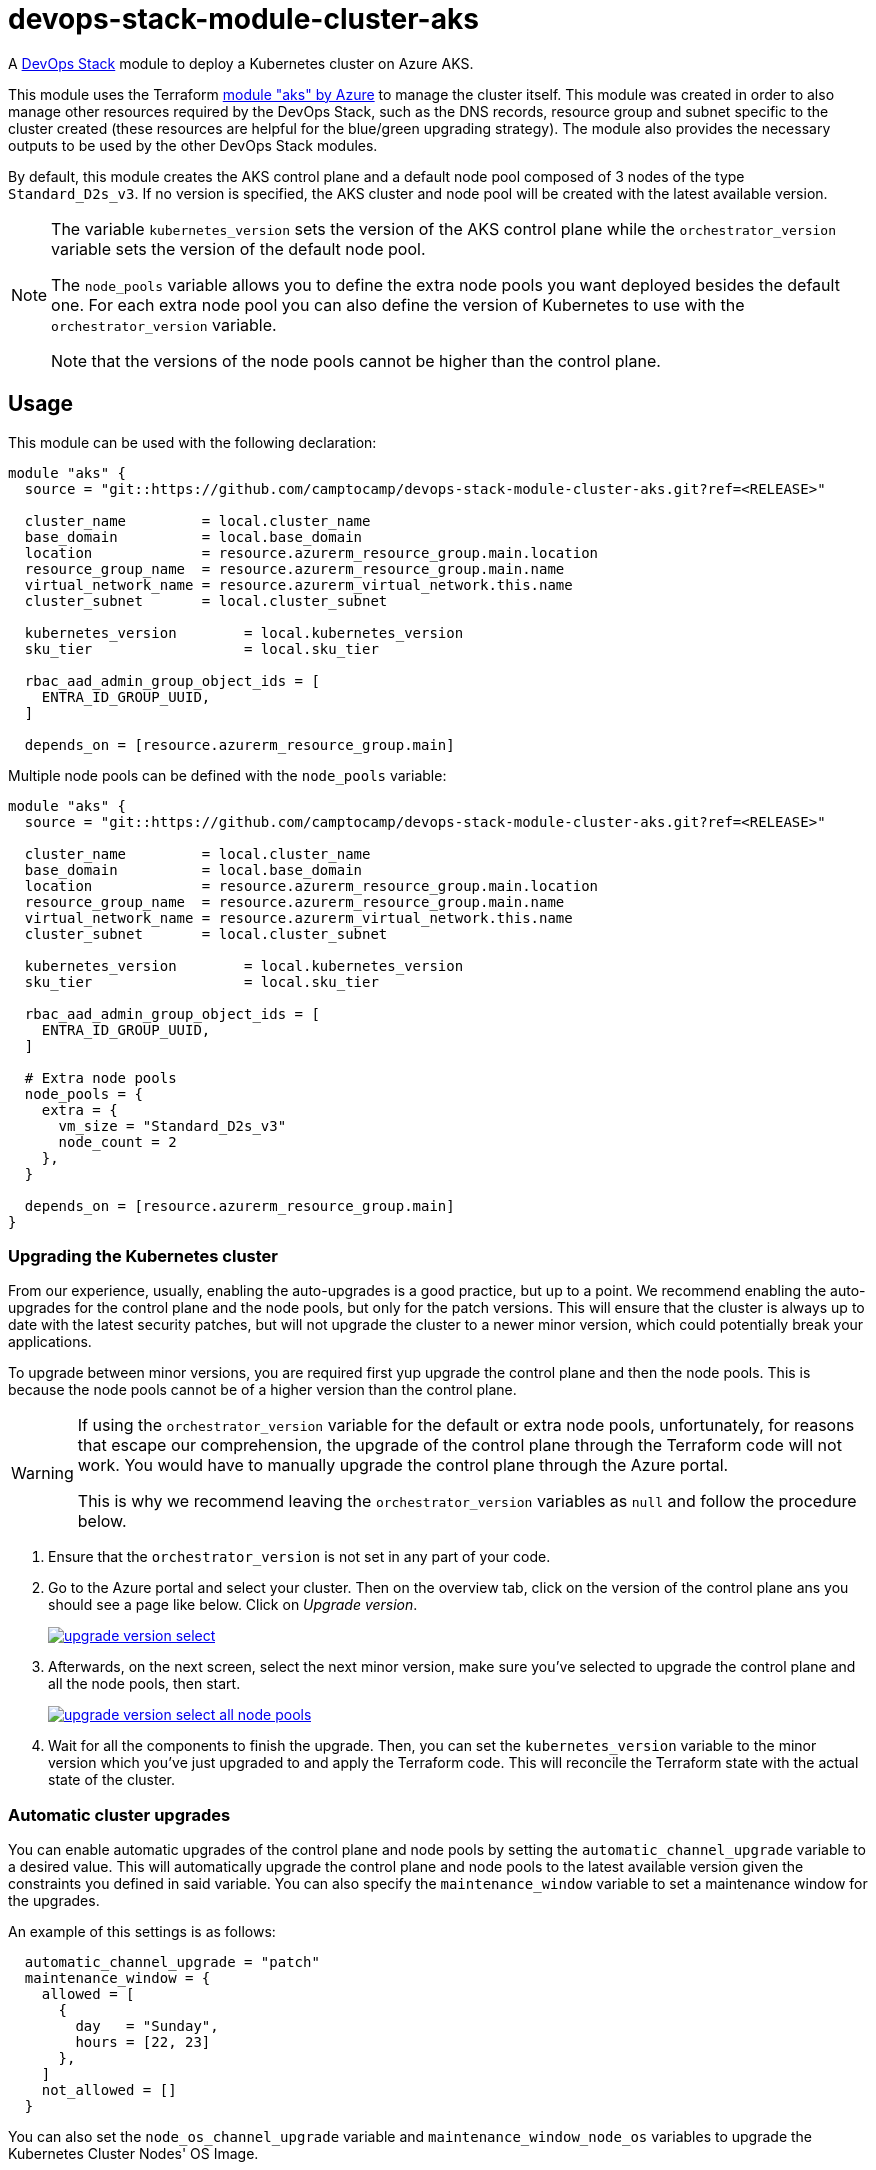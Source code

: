 = devops-stack-module-cluster-aks

A https://devops-stack.io[DevOps Stack] module to deploy a Kubernetes cluster on Azure AKS.

This module uses the Terraform https://registry.terraform.io/modules/terraform-azurerm/aks/azurerm/latest[module "aks" by Azure] to manage the cluster itself. This module was created in order to also manage other resources required by the DevOps Stack, such as the DNS records, resource group and subnet specific to the cluster created (these resources are helpful for the blue/green upgrading strategy). The module also provides the necessary outputs to be used by the other DevOps Stack modules.

By default, this module creates the AKS control plane and a default node pool composed of 3 nodes of the type `Standard_D2s_v3`. If no version is specified, the AKS cluster and node pool will be created with the latest available version.

[NOTE]
====
The variable `kubernetes_version` sets the version of the AKS control plane while the `orchestrator_version` variable sets the version of the default node pool.

The `node_pools` variable allows you to define the extra node pools you want deployed besides the default one. For each extra node pool you can also define the version of Kubernetes to use with the `orchestrator_version` variable.

Note that the versions of the node pools cannot be higher than the control plane.
====

== Usage

This module can be used with the following declaration:

[source,terraform]
----
module "aks" {
  source = "git::https://github.com/camptocamp/devops-stack-module-cluster-aks.git?ref=<RELEASE>"

  cluster_name         = local.cluster_name
  base_domain          = local.base_domain
  location             = resource.azurerm_resource_group.main.location
  resource_group_name  = resource.azurerm_resource_group.main.name
  virtual_network_name = resource.azurerm_virtual_network.this.name
  cluster_subnet       = local.cluster_subnet

  kubernetes_version        = local.kubernetes_version
  sku_tier                  = local.sku_tier
 
  rbac_aad_admin_group_object_ids = [
    ENTRA_ID_GROUP_UUID,
  ]

  depends_on = [resource.azurerm_resource_group.main]
----

Multiple node pools can be defined with the `node_pools` variable:

[source,terraform]
----
module "aks" {
  source = "git::https://github.com/camptocamp/devops-stack-module-cluster-aks.git?ref=<RELEASE>"

  cluster_name         = local.cluster_name
  base_domain          = local.base_domain
  location             = resource.azurerm_resource_group.main.location
  resource_group_name  = resource.azurerm_resource_group.main.name
  virtual_network_name = resource.azurerm_virtual_network.this.name
  cluster_subnet       = local.cluster_subnet

  kubernetes_version        = local.kubernetes_version
  sku_tier                  = local.sku_tier

  rbac_aad_admin_group_object_ids = [
    ENTRA_ID_GROUP_UUID,
  ]

  # Extra node pools
  node_pools = {
    extra = {
      vm_size = "Standard_D2s_v3"
      node_count = 2
    },
  }

  depends_on = [resource.azurerm_resource_group.main]
}

----

=== Upgrading the Kubernetes cluster

From our experience, usually, enabling the auto-upgrades is a good practice, but up to a point. We recommend enabling the auto-upgrades for the control plane and the node pools, but only for the patch versions. This will ensure that the cluster is always up to date with the latest security patches, but will not upgrade the cluster to a newer minor version, which could potentially break your applications.

To upgrade between minor versions, you are required first yup upgrade the control plane and then the node pools. This is because the node pools cannot be of a higher version than the control plane.

[WARNING]
====
If using the `orchestrator_version` variable for the default or extra node pools, unfortunately, for reasons that escape our comprehension, the upgrade of the control plane through the Terraform code will not work. You would have to manually upgrade the control plane through the Azure portal.

This is why we recommend leaving the `orchestrator_version` variables as `null` and follow the procedure below.
====

1. Ensure that the `orchestrator_version` is not set in any part of your code.

2. Go to the Azure portal and select your cluster. Then on the overview tab, click on the version of the control plane ans you should see a page like below. Click on _Upgrade version_.
+
image::https://raw.githubusercontent.com/camptocamp/devops-stack-module-cluster-aks/main/docs/modules/ROOT/assets/images/upgrade_version_select.png[link=https://raw.githubusercontent.com/camptocamp/devops-stack-module-cluster-aks/main/docs/modules/ROOT/assets/images/upgrade_version_select.png,window=_blank]

3. Afterwards, on the next screen, select the next minor version, make sure you've selected to upgrade the control plane and all the node pools, then start.
+
image:https://raw.githubusercontent.com/camptocamp/devops-stack-module-cluster-aks/main/docs/modules/ROOT/assets/images/upgrade_version_select_all_node_pools.png[link=https://raw.githubusercontent.com/camptocamp/devops-stack-module-applicationset/main/docs/modules/ROOT/assets/images/upgrade_version_select_all_node_pools.png,window=_blank]

4. Wait for all the components to finish the upgrade. Then, you can set the `kubernetes_version` variable to the minor version which you've just upgraded to and apply the Terraform code. This will reconcile the Terraform state with the actual state of the cluster.

=== Automatic cluster upgrades

You can enable automatic upgrades of the control plane and node pools by setting the `automatic_channel_upgrade` variable to a desired value. This will automatically upgrade the control plane and node pools to the latest available version given the constraints you defined in said variable. You can also specify the `maintenance_window` variable to set a maintenance window for the upgrades.

An example of this settings is as follows:

[source,terraform]
----
  automatic_channel_upgrade = "patch"
  maintenance_window = {
    allowed = [
      {
        day   = "Sunday",
        hours = [22, 23]
      },
    ]
    not_allowed = []
  }
----

You can also set the `node_os_channel_upgrade` variable and `maintenance_window_node_os` variables to upgrade the Kubernetes Cluster Nodes' OS Image.

== Technical Reference

// BEGIN_TF_DOCS
// END_TF_DOCS

=== Reference in table format 

.Show tables
[%collapsible]
====
// BEGIN_TF_TABLES
// END_TF_TABLES
====
